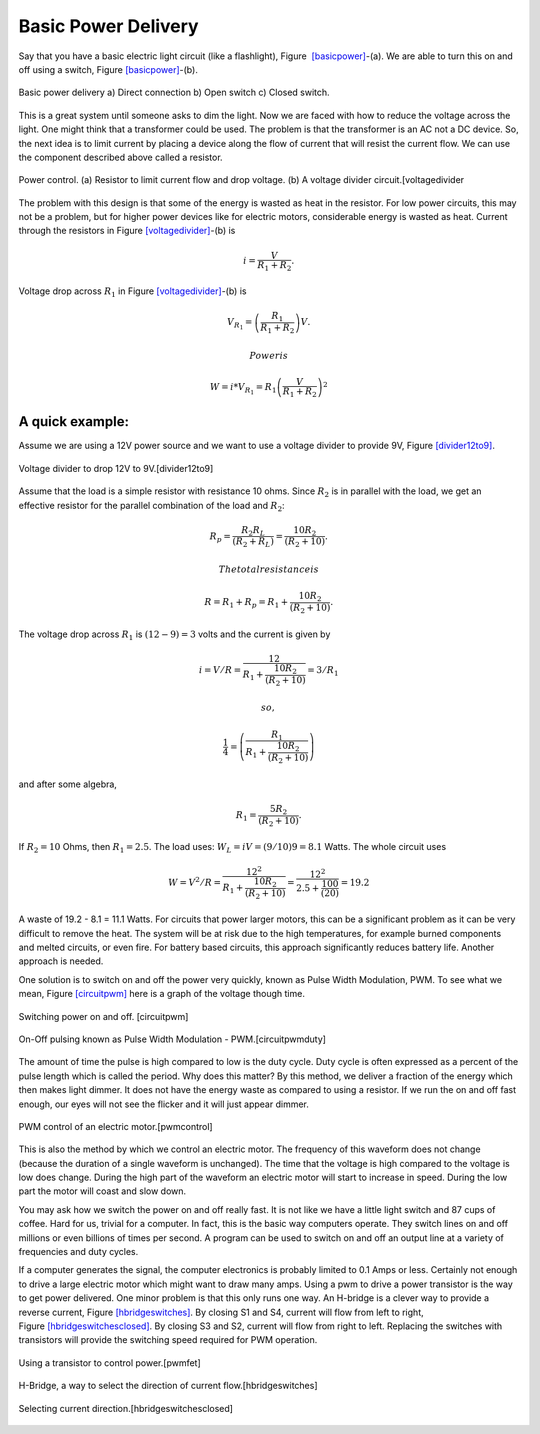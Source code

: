 Basic Power Delivery
--------------------

Say that you have a basic electric light circuit (like a flashlight),
Figure  `[basicpower] <#basicpower>`__-(a). We are able to turn this on
and off using a switch, Figure \ `[basicpower] <#basicpower>`__-(b).

.. figure:: ElectricalFigures/basicpower0.*
   :width: 80%
   :align: center

   Basic power delivery a) Direct connection b) Open switch  c) Closed switch.

This is a great system until someone asks to dim the light. Now we are
faced with how to reduce the voltage across the light. One might think
that a transformer could be used. The problem is that the transformer is
an AC not a DC device. So, the next idea is to limit current by placing
a device along the flow of current that will resist the current flow. We
can use the component described above called a resistor.

.. figure:: ElectricalFigures/basicpower1.*
   :width: 60%
   :align: center

   Power control. (a) Resistor to limit current flow and drop voltage.
   (b) A voltage divider circuit.[voltagedivider

The problem with this design is that some of the energy is wasted as
heat in the resistor. For low power circuits, this may not be a problem,
but for higher power devices like for electric motors, considerable
energy is wasted as heat. Current through the resistors in
Figure \ `[voltagedivider] <#voltagedivider>`__-(b) is

.. math:: \displaystyle i = \frac{V}{R_1+R_2}.

Voltage drop across :math:`R_1` in
Figure \ `[voltagedivider] <#voltagedivider>`__-(b) is

.. math:: \displaystyle V_{R_1} = \left(\frac{R_1}{R_1+R_2}\right)V .

 Power is

.. math:: \displaystyle W = i*V_{R_1} = R_1\left(\frac{V}{R_1+R_2}\right)^2

A quick example:
^^^^^^^^^^^^^^^^

Assume we are using a 12V power source and we want to use a voltage
divider to provide 9V, Figure \ `[divider12to9] <#divider12to9>`__.

.. figure:: ElectricalFigures/vdivider2.*
   :width: 10%
   :align: center

   Voltage divider to drop 12V to 9V.[divider12to9]

Assume that the load is a simple resistor with resistance 10 ohms. Since
:math:`R_2` is in parallel with the load, we get an effective resistor
for the parallel combination of the load and :math:`R_2`:

.. math:: \displaystyle  R_p = \frac{R_2R_L }{(R_2 + R_L)}= \frac{10R_2 }{(R_2 + 10)}.

 The total resistance is

.. math:: R =  R_1 + R_p = R_1 + \frac{10R_2 }{(R_2 + 10)}.

The voltage drop across :math:`R_1` is :math:`(12-9)=3` volts and the
current is given by

.. math:: i = V/R = \displaystyle \frac{12}{R_1 + \frac{10R_2 }{(R_2 + 10)}} = 3/R_1

 so,

.. math:: \displaystyle \frac{1}{4} = \left( \frac{R_1}{R_1 + \frac{10R_2}{(R_2 + 10)}}\right)

and after some algebra,

.. math:: R_1 =\displaystyle \frac{5R_2}{(R_2 + 10)}.

If :math:`R_2 = 10` Ohms, then :math:`R_1 = 2.5`. The load uses:
:math:`W_L = iV = (9/10)9 = 8.1` Watts. The whole circuit uses

.. math::

   W = V^2/R = \displaystyle\frac{12^2}{R_1 + \frac{10R_2}{(R_2 + 10)}} = \displaystyle
    \frac{12^2}{2.5 + \frac{100}{(20)}} = 19.2

A waste of 19.2 - 8.1 = 11.1 Watts. For circuits that power larger
motors, this can be a significant problem as it can be very difficult to
remove the heat. The system will be at risk due to the high
temperatures, for example burned components and melted circuits, or even
fire. For battery based circuits, this approach significantly reduces
battery life. Another approach is needed.

One solution is to switch on and off the power very quickly, known as
Pulse Width Modulation, PWM. To see what we mean,
Figure \ `[circuitpwm] <#circuitpwm>`__ here is a graph of the voltage
though time.

.. figure:: ElectricalFigures/pwm.*
   :width: 60%
   :align: center

   Switching power on and off. [circuitpwm]

.. figure:: ElectricalFigures/pwm_duty.*
   :width: 60%
   :align: center

   On-Off pulsing known as Pulse Width Modulation - PWM.[circuitpwmduty]

The amount of time the pulse is high compared to low is the duty cycle.
Duty cycle is often expressed as a percent of the pulse length which is
called the period. Why does this matter? By this method, we deliver a
fraction of the energy which then makes light dimmer. It does not have
the energy waste as compared to using a resistor. If we run the on and
off fast enough, our eyes will not see the flicker and it will just
appear dimmer.

.. figure:: ElectricalFigures/pwm_motor.*
   :width: 60%
   :align: center

   PWM control of an electric motor.[pwmcontrol]

This is also the method by which we control an electric motor. The
frequency of this waveform does not change (because the duration of a
single waveform is unchanged). The time that the voltage is high
compared to the voltage is low does change. During the high part of the
waveform an electric motor will start to increase in speed. During the
low part the motor will coast and slow down.

You may ask how we switch the power on and off really fast. It is not
like we have a little light switch and 87 cups of coffee. Hard for us,
trivial for a computer. In fact, this is the basic way computers
operate. They switch lines on and off millions or even billions of times
per second. A program can be used to switch on and off an output line at
a variety of frequencies and duty cycles.

If a computer generates the signal, the computer electronics is probably
limited to 0.1 Amps or less. Certainly not enough to drive a large
electric motor which might want to draw many amps. Using a pwm to drive
a power transistor is the way to get power delivered. One minor problem
is that this only runs one way. An H-bridge is a clever way to provide a
reverse current, Figure \ `[hbridgeswitches] <#hbridgeswitches>`__. By
closing S1 and S4, current will flow from left to right,
Figure \ `[hbridgeswitchesclosed] <#hbridgeswitchesclosed>`__. By
closing S3 and S2, current will flow from right to left. Replacing the
switches with transistors will provide the switching speed required for
PWM operation.

.. figure:: ElectricalFigures/transistor-motor.*
   :width: 20%
   :align: center

   Using a transistor to control power.[pwmfet]

.. figure:: ElectricalFigures/H_bridge.*
   :width: 40%
   :align: center

   H-Bridge, a way to select the direction of current
   flow.[hbridgeswitches]


.. figure:: ElectricalFigures/H_bridge_operating.*
   :width: 80%
   :align: center

   Selecting current direction.[hbridgeswitchesclosed]
